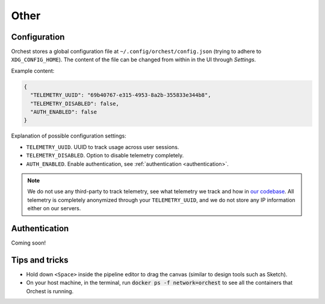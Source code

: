 Other
=====

.. _configuration:

Configuration
-------------

.. TODO(yannick)
   Put this section back once we have the "Pipeline level configurations" section
.. Global configurations
.. ~~~~~~~~~~~~~~~~~~~~~

Orchest stores a global configuration file at ``~/.config/orchest/config.json`` (trying to adhere to
``XDG_CONFIG_HOME``). The content of the file can be changed from within in the UI through *Settings*.

Example content:

.. code-block:: json

   {
     "TELEMETRY_UUID": "69b40767-e315-4953-8a2b-355833e344b8",
     "TELEMETRY_DISABLED": false,
     "AUTH_ENABLED": false
   }

Explanation of possible configuration settings:

* ``TELEMETRY_UUID``. UUID to track usage across user sessions.
* ``TELEMETRY_DISABLED``. Option to disable telemetry completely.
* ``AUTH_ENABLED``. Enable authentication, see :ref:`authentication <authentication>`.

.. note::
   We do not use any third-party to track telemetry, see what telemetry we track and how in `our
   codebase
   <https://github.com/orchest/orchest/blob/master/services/orchest-webserver/app/app/analytics.py>`_.
   All telemetry is completely anonymized through your ``TELEMETRY_UUID``, and we do not store any
   IP information either on our servers.

.. Pipeline level configurations
.. ~~~~~~~~~~~~~~~~~~~~~~~~~~~~~
.. TODO(yannick)
   * We first need to add eviction setting through the UI
   How to enable eviction and some info:
   Since memory resources are scarce we have implemented a custom eviction manager when passing data
   through memory.  Without it, objects do not get evicted from memory
   (even when an object has no reference) which will eventually lead to the memory reaching its
   maximum capacity leaving no room for new data.

.. _authentication:

Authentication
--------------

.. TODO(rick)
   Explain how to do authentication

Coming soon!

Tips and tricks
---------------
* Hold down ``<Space>`` inside the pipeline editor to drag the canvas (similar to design tools such
  as Sketch).
* On your host machine, in the terminal, run :code:`docker ps -f network=orchest` to see all the
  containers that Orchest is running.
